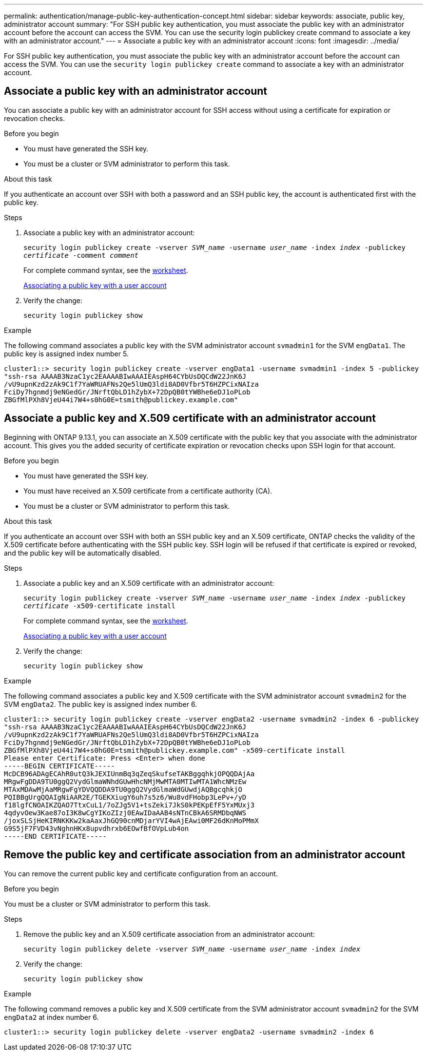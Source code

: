 ---
permalink: authentication/manage-public-key-authentication-concept.html
sidebar: sidebar
keywords: associate, public key, administrator account
summary: "For SSH public key authentication, you must associate the public key with an administrator account before the account can access the SVM. You can use the security login publickey create command to associate a key with an administrator account."
---
= Associate a public key with an administrator account
:icons: font
:imagesdir: ../media/

[.lead]
For SSH public key authentication, you must associate the public key with an administrator account before the account can access the SVM. You can use the `security login publickey create` command to associate a key with an administrator account.

== Associate a public key with an administrator account 
You can associate a public key with an administrator account for SSH access without using a certificate for expiration or revocation checks.

.Before you begin

* You must have generated the SSH key.
* You must be a cluster or SVM administrator to perform this task.

.About this task

If you authenticate an account over SSH with both a password and an SSH public key, the account is authenticated first with the public key.

.Steps

. Associate a public key with an administrator account:
+
`security login publickey create -vserver _SVM_name_ -username _user_name_ -index _index_ -publickey _certificate_ -comment _comment_`
+
For complete command syntax, see the link:config-worksheets-reference.html[worksheet].
+
link:config-worksheets-reference.html[Associating a public key with a user account]

. Verify the change:
+
`security login publickey show`

.Example

The following command associates a public key with the SVM administrator account `svmadmin1` for the SVM ``engData1``. The public key is assigned index number 5.

----
cluster1::> security login publickey create -vserver engData1 -username svmadmin1 -index 5 -publickey
"ssh-rsa AAAAB3NzaC1yc2EAAAABIwAAAIEAspH64CYbUsDQCdW22JnK6J
/vU9upnKzd2zAk9C1f7YaWRUAFNs2Qe5lUmQ3ldi8AD0Vfbr5T6HZPCixNAIza
FciDy7hgnmdj9eNGedGr/JNrftQbLD1hZybX+72DpQB0tYWBhe6eDJ1oPLob
ZBGfMlPXh8VjeU44i7W4+s0hG0E=tsmith@publickey.example.com"
----

== Associate a public key and X.509 certificate with an administrator account
Beginning with ONTAP 9.13.1, you can associate an X.509 certificate with the public key that you associate with the administrator account. This gives you the added security of certificate expiration or revocation checks upon SSH login for that account.

.Before you begin

* You must have generated the SSH key.
* You must have received an X.509 certificate from a certificate authority (CA).
* You must be a cluster or SVM administrator to perform this task.

.About this task

If you authenticate an account over SSH with both an SSH public key and an X.509 certificate, ONTAP checks the validity of the X.509 certificate before authenticating with the SSH public key. SSH login will be refused if that certificate is expired or revoked, and the public key will be automatically disabled.

.Steps

. Associate a public key and an X.509 certificate with an administrator account:
+
`security login publickey create -vserver _SVM_name_ -username _user_name_ -index _index_ -publickey _certificate_ -x509-certificate install`
+
For complete command syntax, see the link:config-worksheets-reference.html[worksheet].
+
link:config-worksheets-reference.html[Associating a public key with a user account]
. Verify the change:
+
`security login publickey show`

.Example

The following command associates a public key and X.509 certificate with the SVM administrator account `svmadmin2` for the SVM ``engData2``. The public key is assigned index number 6.

----
cluster1::> security login publickey create -vserver engData2 -username svmadmin2 -index 6 -publickey
"ssh-rsa AAAAB3NzaC1yc2EAAAABIwAAAIEAspH64CYbUsDQCdW22JnK6J
/vU9upnKzd2zAk9C1f7YaWRUAFNs2Qe5lUmQ3ldi8AD0Vfbr5T6HZPCixNAIza
FciDy7hgnmdj9eNGedGr/JNrftQbLD1hZybX+72DpQB0tYWBhe6eDJ1oPLob
ZBGfMlPXh8VjeU44i7W4+s0hG0E=tsmith@publickey.example.com" -x509-certificate install
Please enter Certificate: Press <Enter> when done
-----BEGIN CERTIFICATE-----
McDCB96ADAgECAhR0utQ3kJEXIUnmBq3qZeqSkufseTAKBggqhkjOPQQDAjAa
MRgwFgDDA9TU0ggQ2VydGlmaWNhdGUwHhcNMjMwMTA0MTIwMTA1WhcNMzEw
MTAxMDAwMjAaMRgwFgYDVQQDDA9TU0ggQ2VydGlmaWdGUwdjAQBgcqhkjO
PQIBBgUrgQQAIgNiAAR2E/TGEKXiugY6uh7s5z6/Wu8vdFHobp3LePv+/yD
f18lgfCNOAIKZQAO7TtxCuL1/7oZJg5V1+tsZeki7JkS0kPEKpEfF5YxMUxj3
4qdyvOew3Kae87oI3K8wCgYIKoZIzj0EAwIDaAAB4sNTnCBkA6SRMDbqNWS
/joxSLSjHeKIRNKKKw2kaAaxJhGQ90cnMDjarYVI4wAjEAwi0MF26dKnMoPMmX
G9S5jF7FVD43vNghnHKx8upvdhrxb6EOwfBfOVpLub4on
-----END CERTIFICATE-----
----

== Remove the public key and certificate association from an administrator account
You can remove the current public key and certificate configuration from an account.

.Before you begin

You must be a cluster or SVM administrator to perform this task.

.Steps

. Remove the public key and an X.509 certificate association from an administrator account:
+
`security login publickey delete -vserver _SVM_name_ -username _user_name_ -index _index_`

. Verify the change:
+
`security login publickey show`

.Example

The following command removes a public key and X.509 certificate from the SVM administrator account `svmadmin2` for the SVM ``engData2`` at index number 6.

----
cluster1::> security login publickey delete -vserver engData2 -username svmadmin2 -index 6
----
